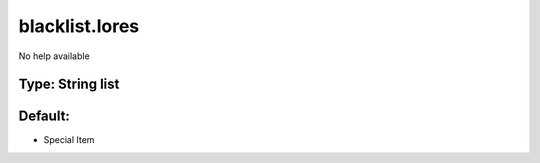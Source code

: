 ===============
blacklist.lores
===============

No help available

Type: String list
~~~~~~~~~~~~~~~~~
Default: 
~~~~~~~~~

- Special Item